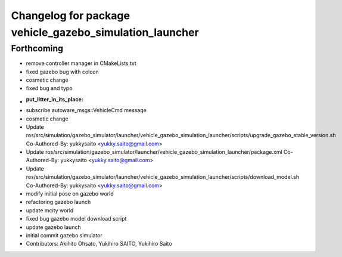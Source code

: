 ^^^^^^^^^^^^^^^^^^^^^^^^^^^^^^^^^^^^^^^^^^^^^^^^^^^^^^^^
Changelog for package vehicle_gazebo_simulation_launcher
^^^^^^^^^^^^^^^^^^^^^^^^^^^^^^^^^^^^^^^^^^^^^^^^^^^^^^^^

Forthcoming
-----------
* remove controller manager in CMakeLists.txt
* fixed gazebo bug with colcon
* cosmetic change
* fixed bug and typo
* :put_litter_in_its_place:
* subscribe autoware_msgs::VehicleCmd message
* cosmetic change
* Update ros/src/simulation/gazebo_simulator/launcher/vehicle_gazebo_simulation_launcher/scripts/upgrade_gazebo_stable_version.sh
  Co-Authored-By: yukkysaito <yukky.saito@gmail.com>
* Update ros/src/simulation/gazebo_simulator/launcher/vehicle_gazebo_simulation_launcher/package.xml
  Co-Authored-By: yukkysaito <yukky.saito@gmail.com>
* Update ros/src/simulation/gazebo_simulator/launcher/vehicle_gazebo_simulation_launcher/scripts/download_model.sh
  Co-Authored-By: yukkysaito <yukky.saito@gmail.com>
* modify initial pose on gazebo world
* refactoring gazebo launch
* update mcity world
* fixed bug gazebo model download script
* update gazebo launch
* initial commit gazebo simulator
* Contributors: Akihito Ohsato, Yukihiro SAITO, Yukihiro Saito
